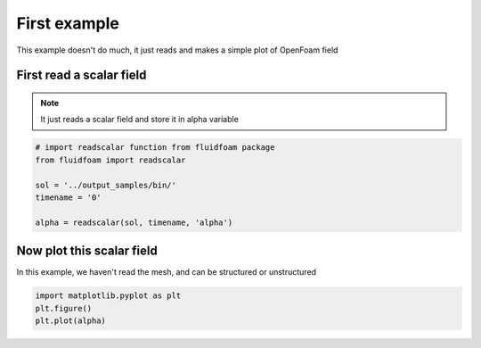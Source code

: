
.. DO NOT EDIT.
.. THIS FILE WAS AUTOMATICALLY GENERATED BY SPHINX-GALLERY.
.. TO MAKE CHANGES, EDIT THE SOURCE PYTHON FILE:
.. "auto_examples/plot_0_field.py"
.. LINE NUMBERS ARE GIVEN BELOW.

.. only:: html

    .. note::
        :class: sphx-glr-download-link-note

        Click :ref:`here <sphx_glr_download_auto_examples_plot_0_field.py>`
        to download the full example code

.. rst-class:: sphx-glr-example-title

.. _sphx_glr_auto_examples_plot_0_field.py:


First example
=============

This example doesn't do much, it just reads and makes a simple plot of OpenFoam
field

.. GENERATED FROM PYTHON SOURCE LINES 10-14

First read a scalar field
-------------------------

.. note:: It just reads a scalar field and store it in alpha variable

.. GENERATED FROM PYTHON SOURCE LINES 14-23

.. code-block:: default


    # import readscalar function from fluidfoam package
    from fluidfoam import readscalar

    sol = '../output_samples/bin/'
    timename = '0'

    alpha = readscalar(sol, timename, 'alpha')





.. rst-class:: sphx-glr-script-out

 Out:

 .. code-block:: none

    Reading file ../output_samples/bin/0/alpha




.. GENERATED FROM PYTHON SOURCE LINES 24-29

Now plot this scalar field
--------------------------

In this example, we haven't read the mesh, and can be structured or
unstructured

.. GENERATED FROM PYTHON SOURCE LINES 29-34

.. code-block:: default


    import matplotlib.pyplot as plt
    plt.figure()
    plt.plot(alpha)




.. image-sg:: /auto_examples/images/sphx_glr_plot_0_field_001.png
   :alt: plot 0 field
   :srcset: /auto_examples/images/sphx_glr_plot_0_field_001.png
   :class: sphx-glr-single-img


.. rst-class:: sphx-glr-script-out

 Out:

 .. code-block:: none


    [<matplotlib.lines.Line2D object at 0x7f790e9d9e50>]




.. rst-class:: sphx-glr-timing

   **Total running time of the script:** ( 0 minutes  0.228 seconds)


.. _sphx_glr_download_auto_examples_plot_0_field.py:


.. only :: html

 .. container:: sphx-glr-footer
    :class: sphx-glr-footer-example



  .. container:: sphx-glr-download sphx-glr-download-python

     :download:`Download Python source code: plot_0_field.py <plot_0_field.py>`



  .. container:: sphx-glr-download sphx-glr-download-jupyter

     :download:`Download Jupyter notebook: plot_0_field.ipynb <plot_0_field.ipynb>`


.. only:: html

 .. rst-class:: sphx-glr-signature

    `Gallery generated by Sphinx-Gallery <https://sphinx-gallery.github.io>`_
